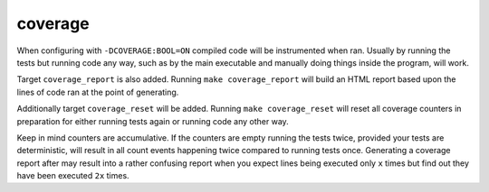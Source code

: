 coverage
========

When configuring with ``-DCOVERAGE:BOOL=ON`` compiled code will be instrumented
when ran. Usually by running the tests but running code any way, such as by the
main executable and manually doing things inside the program, will work.

Target ``coverage_report`` is also added. Running ``make coverage_report`` will
build an HTML report based upon the lines of code ran at the point of
generating.

Additionally target ``coverage_reset`` will be added. Running
``make coverage_reset`` will reset all coverage counters in preparation for
either running tests again or running code any other way.

Keep in mind counters are accumulative. If the counters are empty running the
tests twice, provided your tests are deterministic, will result in all count
events happening twice compared to running tests once. Generating a coverage
report after may result into a rather confusing report when you expect lines
being executed only ``x`` times but find out they have been executed ``2x``
times.
